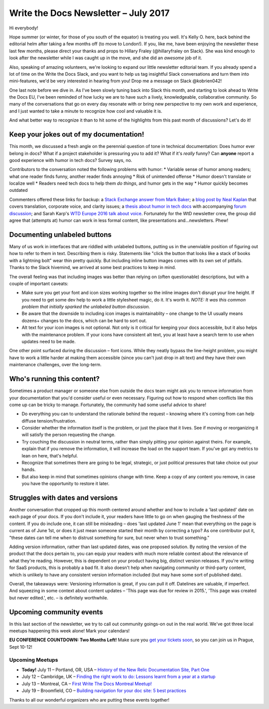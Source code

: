 .. post:: July 11, 2017
   :tags: newsletter

#####################################
Write the Docs Newsletter – July 2017
#####################################

Hi everybody!

Hope summer (or winter, for those of you south of the equator) is treating you well. It's Kelly O. here, back behind the editorial helm after taking a few months off (to move to London!). If you, like me, have been enjoying the newsletter these last few months, please direct your thanks and props to Hillary Fraley (@hillaryfraley on Slack). She was kind enough to look after the newsletter while I was caught up in the move, and she did an *awesome* job of it.

Also, speaking of amazing volunteers, we're looking to expand our little newsletter editorial team. If you already spend a lot of time on the Write the Docs Slack, and you want to help us tag insightful Slack conversations and turn them into mini-features, we'd be very interested in hearing from you! Drop me a message on Slack @kobrien042!

One last note before we dive in. As I've been slowly tuning back into Slack this month, and starting to look ahead to Write the Docs EU, I've been reminded of how lucky we are to have such a lively, knowledgeable, collaborative community. So many of the conversations that go on every day resonate with or bring new perspective to my own work and experience, and I just wanted to take a minute to recognize how cool and valuable it is.

And what better way to recognize it than to hit some of the highlights from this past month of discussions? Let's do it!

****************************************
Keep your jokes out of my documentation!
****************************************

This month, we discussed a fresh angle on the perennial question of tone in technical documentation: Does humor ever belong in docs? What if a project stakeholder is pressuring you to add it? What if it's *really* funny? Can **anyone** report a good experience with humor in tech docs? Survey says, no.

Contributors to the conversation noted the following problems with humor:
* Variable sense of humor among readers; what one reader finds funny, another reader finds annoying
* Risk of unintended offense
* Humor doesn't translate or localize well
* Readers need tech docs to help them *do things*, and humor gets in the way
* Humor quickly becomes outdated

Commenters offered these links for backup: a `Stack Exchange answer from Mark Baker <https://writers.stackexchange.com/a/21095>`_; a `blog post by Neal Kaplan <https://customersandcontent.com/2013/10/22/using-humor-in-your-documentation-or-not/>`_ that covers translation, corporate voice, and clarity issues; a `thesis about humor in tech docs <http://stars.library.ucf.edu/cgi/viewcontent.cgi?article=3683&context=etd>`_ with accompanying `forum discussion <https://productforums.google.com/forum/#!topic/websearch/a8wm46bg8m0>`_; and Sarah Karp's `WTD Europe 2016 talk about voice <http://www.writethedocs.org/conf/eu/2016/speakers/#speaker-eu-2016-sarah-karp>`_. Fortunately for the WtD newsletter crew, the group did agree that (attempts at) humor can work in less formal content, like presentations and...newsletters. Phew!

*****************************
Documenting unlabeled buttons
*****************************

Many of us work in interfaces that are riddled with unlabeled buttons, putting us in the unenviable position of figuring out how to refer to them in text. Describing them is risky. Statements like "click the button that looks like a stack of books with a lightning bolt" wear thin pretty quickly. But including inline button images comes with its own set of pitfalls. Thanks to the Slack hivemind, we arrived at some best practices to keep in mind.

The overall feeling was that including images was better than relying on (often questionable) descriptions, but with a couple of important caveats:

* Make sure you get your font and icon sizes working together so the inline images don't disrupt your line height. If you need to get some dev help to work a little stylesheet magic, do it. It's worth it. *NOTE: It was this common problem that initially sparked the unlabeled button discussion.*
* Be aware that the downside to including icon images is maintainablity – one change to the UI usually means dozens+ changes to the docs, which can be hard to sort out.
* Alt text for your icon images is not optional. Not only is it critical for keeping your docs accessible, but it also helps with the maintenance problem. If your icons have consistent alt text, you at least have a search term to use when updates need to be made.

One other point surfaced during the discussion – font icons. While they neatly bypass the line-height problem, you might have to work a little harder at making them accessible (since you can't just drop in alt text) and they have their own maintenance challenges, over the long-term.

***************************
Who's running this content?
***************************

Sometimes a product manager or someone else from outside the docs team might ask you to remove information from your documentation that you'd consider useful or even necessary. Figuring out how to respond when conflicts like this come up can be tricky to manage. Fortunately, the community had some useful advice to share!

* Do everything you can to understand the rationale behind the request – knowing where it's coming from can help diffuse tension/frustration.
* Consider whether the information itself is the problem, or just the place that it lives. See if moving or reorganizing it will satisfy the person requesting the change.
* Try couching the discussion in neutral terms, rather than simply pitting your opinion against theirs. For example, explain that if you remove the information, it will increase the load on the support team. If you've got any metrics to lean on here, that's helpful.
* Recognize that sometimes there are going to be legal, strategic, or just political pressures that take choice out your hands.
* But also keep in mind that sometimes opinions change with time. Keep a copy of any content you remove, in case you have the opportunity to restore it later.

*********************************
Struggles with dates and versions
*********************************

Another conversation that cropped up this month centered around whether and how to include a 'last updated' date on each page of your docs. If you don't include it, your readers have little to go on when gauging the freshness of the content. If you do include one, it can still be misleading – does 'last updated June 1' mean that everything on the page is current as of June 1st, or does it just mean someone started their month by correcting a typo? As one contributor put it, "these dates can tell me when to distrust something for sure, but never when to trust something."

Adding version information, rather than last updated dates, was one proposed solution. By noting the version of the product that the docs pertain to, you can equip your readers with much more reliable context about the relevance of what they're reading. However, this is dependent on your product having big, distinct version releases. If you're writing for SaaS products, this is probably a bad fit. It also doesn't help when navigating community or third-party content, which is unlikely to have any consistent version information included (but may have some sort of published date).

Overall, the takeaways were: Versioning information is great, if you can pull it off. Datelines are valuable, if imperfect. And squeezing in some context about content updates – 'This page was due for review in 2015.', 'This page was created but never edited.', etc. – is definitely worthwhile.

*************************
Upcoming community events
*************************

In this last section of the newsletter, we try to call out community goings-on out in the real world. We've got three local meetups happening this week alone! Mark your calendars!

**EU CONFERENCE COUNTDOWN: Two Months Left!**
Make sure you `get your tickets soon <http://www.writethedocs.org/conf/eu>`_, so you can join us in Prague, Sept 10-12!

Upcoming Meetups
----------------

* **Today!** July 11 – Portland, OR, USA – `History of the New Relic Documentation Site, Part One <https://www.meetup.com/Write-The-Docs-PDX/events/240771894/>`_
* July 12 – Cambridge, UK – `Finding the right work to do: Lessons learnt from a year at a startup <https://www.meetup.com/Write-The-Docs-Cambridge/events/240634929/>`_
* July 13 – Montreal, CA – `First Write The Docs Montreal Meetup! <https://www.meetup.com/WriteTheDocsMTL/events/240350356/>`_
* July 19 – Broomfield, CO – `Building navigation for your doc site: 5 best practices <https://www.meetup.com/Write-the-Docs-Boulder-Denver/events/241431528/>`_

Thanks to all our wonderful organizers who are putting these events together!
